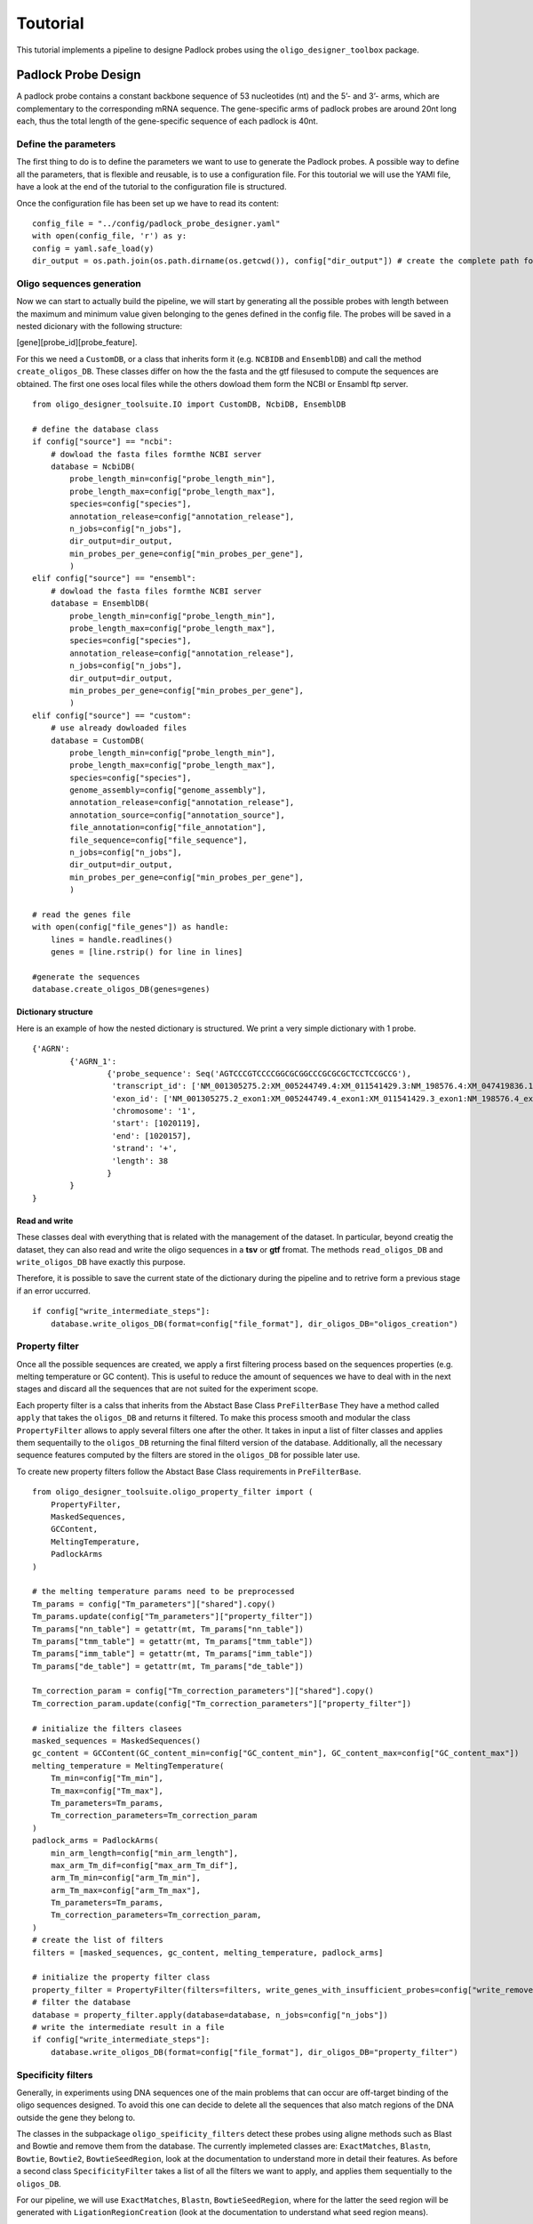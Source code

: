 Toutorial
==================================
This tutorial implements a pipeline to designe Padlock probes using the ``oligo_designer_toolbox`` package.


Padlock Probe Design
--------------------

A padlock probe contains a constant backbone sequence of 53 nucleotides
(nt) and the 5’- and 3’- arms, which are complementary to the
corresponding mRNA sequence. The gene-specific arms of padlock probes
are around 20nt long each, thus the total length of the gene-specific
sequence of each padlock is 40nt.

Define the parameters
`````````````````````

The first thing to do is to define the parameters we want to use to generate the Padlock probes.
A possible way to define all the parameters, that is flexible and reusable, is to use a configuration file.
For this toutorial we will use the YAMl file,
have a look at the end of the tutorial to the configuration file is structured.

Once the configuration file has been set up we have to read its content:

::

    config_file = "../config/padlock_probe_designer.yaml"
    with open(config_file, 'r') as y:
    config = yaml.safe_load(y)
    dir_output = os.path.join(os.path.dirname(os.getcwd()), config["dir_output"]) # create the complete path for teh output directory

Oligo sequences generation
``````````````````````````

Now we can start to actually build the pipeline, we will start by generating all the possible probes with length between the maximum and minimum value given belonging to the genes defined in the config file. The probes will be saved in a nested dicionary with the following structure:

[gene][probe_id][probe_feature].

For this we need a ``CustomDB``, or a class that inherits form it (e.g. ``NCBIDB`` and ``EnsemblDB``) and call the method ``create_oligos_DB``. These classes differ on how the the fasta and the gtf filesused to compute the sequences are obtained. The first one oses local files while the others dowload them form the NCBI or Ensambl ftp server.

::

	from oligo_designer_toolsuite.IO import CustomDB, NcbiDB, EnsemblDB

	# define the database class
	if config["source"] == "ncbi":
	    # dowload the fasta files formthe NCBI server
	    database = NcbiDB(
		probe_length_min=config["probe_length_min"],
		probe_length_max=config["probe_length_max"],
		species=config["species"],
		annotation_release=config["annotation_release"],
		n_jobs=config["n_jobs"],
		dir_output=dir_output,
		min_probes_per_gene=config["min_probes_per_gene"],
		)
	elif config["source"] == "ensembl":
	    # dowload the fasta files formthe NCBI server
	    database = EnsemblDB(
		probe_length_min=config["probe_length_min"],
		probe_length_max=config["probe_length_max"],
		species=config["species"],
		annotation_release=config["annotation_release"],
		n_jobs=config["n_jobs"],
		dir_output=dir_output,
		min_probes_per_gene=config["min_probes_per_gene"],
		)
	elif config["source"] == "custom":
	    # use already dowloaded files
	    database = CustomDB(
		probe_length_min=config["probe_length_min"],
		probe_length_max=config["probe_length_max"],
		species=config["species"],
		genome_assembly=config["genome_assembly"],
		annotation_release=config["annotation_release"],
		annotation_source=config["annotation_source"],
		file_annotation=config["file_annotation"],
		file_sequence=config["file_sequence"],
		n_jobs=config["n_jobs"],
		dir_output=dir_output,
		min_probes_per_gene=config["min_probes_per_gene"],
		)

	# read the genes file
	with open(config["file_genes"]) as handle:
	    lines = handle.readlines()
	    genes = [line.rstrip() for line in lines]

	#generate the sequences
	database.create_oligos_DB(genes=genes)


Dictionary structure
''''''''''''''''''''

Here is an example of how the nested dictionary is structured. We print a very simple dictionary with 1 probe.

::

	{'AGRN':
		{'AGRN_1':
			{'probe_sequence': Seq('AGTCCCGTCCCCGGCGCGGCCCGCGCGCTCCTCCGCCG'),
			 'transcript_id': ['NM_001305275.2:XM_005244749.4:XM_011541429.3:NM_198576.4:XM_047419836.1'],
			 'exon_id': ['NM_001305275.2_exon1:XM_005244749.4_exon1:XM_011541429.3_exon1:NM_198576.4_exon1:XM_047419836.1_exon1'],
			 'chromosome': '1',
			 'start': [1020119],
			 'end': [1020157],
			 'strand': '+',
			 'length': 38
			}
		}
	}

Read and write
''''''''''''''

These classes deal with everything that is related with the management of the dataset. In particular, beyond creatig the dataset, they can also read and write the oligo sequences in a **tsv** or **gtf** fromat. The methods ``read_oligos_DB`` and ``write_oligos_DB`` have exactly this purpose.

Therefore, it is possible to save the current state of the dictionary during the pipeline and to retrive form a previous stage if an error uccurred.

::

	if config["write_intermediate_steps"]:
	    database.write_oligos_DB(format=config["file_format"], dir_oligos_DB="oligos_creation")


Property filter
```````````````

Once all the possible sequences are created, we apply a first filtering process based on the sequences properties (e.g. melting temperature or GC content). This is useful to reduce the amount of sequences we have to deal with in the next stages and discard all the sequences that are not suited for the experiment scope.

Each property filter is a calss that inherits from the Abstact Base Class ``PreFilterBase`` They have a method called ``apply`` that takes the ``oligos_DB`` and returns it filtered. To make this process smooth and modular the class ``PropertyFilter`` allows to apply several filters one after the other. It takes in input a list of filter classes and applies them sequentailly to the ``oligos_DB`` returning the final filterd version of the database. Additionally, all the necessary sequence features computed by the filters are stored in the ``oligos_DB`` for possible later use.

To create new property filters follow the Abstact Base Class requirements in ``PreFilterBase``.


::

	from oligo_designer_toolsuite.oligo_property_filter import (
	    PropertyFilter,
	    MaskedSequences,
	    GCContent,
	    MeltingTemperature,
	    PadlockArms
	)

	# the melting temperature params need to be preprocessed
	Tm_params = config["Tm_parameters"]["shared"].copy()
	Tm_params.update(config["Tm_parameters"]["property_filter"])
	Tm_params["nn_table"] = getattr(mt, Tm_params["nn_table"])
	Tm_params["tmm_table"] = getattr(mt, Tm_params["tmm_table"])
	Tm_params["imm_table"] = getattr(mt, Tm_params["imm_table"])
	Tm_params["de_table"] = getattr(mt, Tm_params["de_table"])

	Tm_correction_param = config["Tm_correction_parameters"]["shared"].copy()
	Tm_correction_param.update(config["Tm_correction_parameters"]["property_filter"])

	# initialize the filters clasees
	masked_sequences = MaskedSequences()
	gc_content = GCContent(GC_content_min=config["GC_content_min"], GC_content_max=config["GC_content_max"])
	melting_temperature = MeltingTemperature(
	    Tm_min=config["Tm_min"],
	    Tm_max=config["Tm_max"],
	    Tm_parameters=Tm_params,
	    Tm_correction_parameters=Tm_correction_param
	)
	padlock_arms = PadlockArms(
	    min_arm_length=config["min_arm_length"],
	    max_arm_Tm_dif=config["max_arm_Tm_dif"],
	    arm_Tm_min=config["arm_Tm_min"],
	    arm_Tm_max=config["arm_Tm_max"],
	    Tm_parameters=Tm_params,
	    Tm_correction_parameters=Tm_correction_param,
	)
	# create the list of filters
	filters = [masked_sequences, gc_content, melting_temperature, padlock_arms]

	# initialize the property filter class
	property_filter = PropertyFilter(filters=filters, write_genes_with_insufficient_probes=config["write_removed_genes"])
	# filter the database
	database = property_filter.apply(database=database, n_jobs=config["n_jobs"])
	# write the intermediate result in a file
	if config["write_intermediate_steps"]:
	    database.write_oligos_DB(format=config["file_format"], dir_oligos_DB="property_filter")


Specificity filters
```````````````````

Generally, in experiments using DNA sequences one of the main problems that can occur are off-target binding of the oligo sequences designed. To avoid this one can decide to delete all the sequences that also match regions of the DNA outside the gene they belong to.

The classes in the subpackage ``oligo_speificity_filters`` detect these probes using aligne methods such as Blast and Bowtie and remove them from the database. The currently implemeted classes are: ``ExactMatches``, ``Blastn``, ``Bowtie``, ``Bowtie2``, ``BowtieSeedRegion``, look at the documentation to understand more in detail their features. As before a second class ``SpecificityFilter`` takes a list of all the filters we want to apply, and applies them sequentially to the ``oligos_DB``.

For our pipeline, we will use ``ExactMatches``, ``Blastn``, ``BowtieSeedRegion``, where for the latter the seed region will be generated with ``LigationRegionCreation`` (look at the documentation to understand what seed region means).

However, alignement methods need a reference fasta file to detect the off-target regions. The ``Custom_DB`` provides also the possibility to generate this reference region with the method ``create_reference_DB``.

**Remark:** in future versions the database classes will be split, one will deal only with the oligo sequences, while the other only the the reference.


::

	from oligo_designer_toolsuite.oligo_specificity_filter import (
	    SpecificityFilter,
	    ExactMatches,
	    LigationRegionCreation,
	    BowtieSeedRegion,
	    Blastn,
	)

	dir_specificity = os.path.join(dir_output, "specificity_temporary") # folder where the temporary files will be written

	# generate the reference
	database.create_reference_DB() # use standard parameters

	# intialize the filter classes
	exact_mathces = ExactMatches(dir_specificity=dir_specificity)
	seed_ligation = LigationRegionCreation(ligation_region_size=config["ligation_region_size"])
	seed_region = BowtieSeedRegion(dir_specificity=dir_specificity, seed_region_creation=seed_ligation)
	blastn = Blastn(
	    dir_specificity=dir_specificity,
	    word_size=config["word_size"],
	    percent_identity=config["percent_identity"],
	    coverage=config["coverage"],
	)
	filters = [exact_mathces, seed_region, blastn]

	# initialize the specificity filter class
	specificity_filter = SpecificityFilter(filters=filters, write_genes_with_insufficient_probes=config["write_removed_genes"])
	# filte r the database
	database = specificity_filter.apply(database=database, n_jobs=config["n_jobs"])
	# write the intermediate result
	if config["write_intermediate_steps"]:
	    database.write_oligos_DB(format=config["file_format"], dir_oligos_DB="specificity_filter")



Probeset generation
```````````````````

In the next step of the pipeline the probes will be choosen according to their theoretical efficiency in the experiment scope (e.g. how well they bind to the target in the DNA). Each probe will receive a score computed by a class that inherits from ``ProbeScoringBase``. Later, the sequences will be organized in sets and a class inheriting from ``SetScoringBase`` will give a general efficiency score to the set. At the end the best sets will be selected and sored.

It is required that the each array of sequences  contains probes that do not overlap. In fact, if two probes were overlapping, they would compete to bind to the same section of DNA and their efficiency would drop significantly. Therefore, it is extremely important to consider only sets of non-overlapping sequences.

The class ``ProbesetGenerator`` takes the scoring strategies and tries to find, among all the feasible non-overlapping sets of probes, the sets with the best efficiency scores. These sets will be save in a pandas DataFrame with the following structure:

+-------------+----------+----------+----------+-------+----------+-------------+-------------+-------+
| probeset_id | probe_0  | probe_1  | probe_2  |  ...  | probe_n  | set_score_1 | set_score_2 |  ...  |
+-------------+----------+----------+----------+-------+----------+-------------+-------------+-------+
| 0           | AGRN_184 | AGRN_133 | AGRN_832 |  ...  | AGRN_706 | 0.3445      | 1.2332      |  ...  |
+-------------+----------+----------+-----+----+-------+----------+-------------+-------------+-------+


::

	from oligo_designer_toolsuite.oligo_efficiency import(
	    PadlockProbeScoring,
	    PadlockSetScoring,
	)
	from oligo_designer_toolsuite.oligo_selection import ProbesetGenerator, padlock_heuristic_selection

	# initialize the scoring classes
	probes_scoring = PadlockProbeScoring(
	    Tm_min=config["Tm_min"],
	    Tm_opt=config["Tm_opt"],
	    Tm_max=config["Tm_max"],
	    GC_content_min=config["GC_content_min"],
	    GC_content_opt=config["GC_content_opt"],
	    GC_content_max=config["GC_content_max"],
	    Tm_weight=config["Tm_weight"],
	    GC_weight=config["GC_weight"],
	)
	set_scoring = PadlockSetScoring()

	# initialize the probeset generator class
	probeset_generator = ProbesetGenerator(
	    probeset_size=config["probeset_size"],
	    min_probeset_size=config["min_probeset_size"],
	    probes_scoring=probes_scoring,
	    set_scoring=set_scoring,
	    heurustic_selection=padlock_heuristic_selection,
	    write_genes_with_insufficient_probes=config["write_removed_genes"]
	)

	# generate the probeset
	database = probeset_generator.apply(database=database, n_sets=config["n_sets"], n_jobs=config["n_jobs"])
	# write the intermediate result
	if config["write_intermediate_steps"]:
	    database.write_probesets(dir_probesets="probesets")


Last step
`````````

	Once the best probesets are generated each experiment design might require (or not) an addtional step. In the case of the Padlock probe designer the last step consists in designing the final padlock probe sequences.

::

	from oligo_designer_toolsuite.experiment_specific import PadlockSequenceDesigner

	# preprocessing of themelting temperature parameters
	Tm_params = config["Tm_parameters"]["shared"].copy()
	Tm_params.update(config["Tm_parameters"]["detection_oligo"])
	Tm_params["nn_table"] = getattr(mt, Tm_params["nn_table"])
	Tm_params["tmm_table"] = getattr(mt, Tm_params["tmm_table"])
	Tm_params["imm_table"] = getattr(mt, Tm_params["imm_table"])
	Tm_params["de_table"] = getattr(mt, Tm_params["de_table"])

	Tm_correction_param = config["Tm_correction_parameters"]["shared"].copy()
	Tm_correction_param.update(config["Tm_correction_parameters"]["detection_oligo"])

	# initilize the padlock sequence designer class
	padlock_sequence_designer = PadlockSequenceDesigner(
	    detect_oligo_length_min=config["detect_oligo_length_min"],
	    detect_oligo_length_max=config["detect_oligo_length_max"],
	    detect_oligo_Tm_opt=config["detect_oligo_Tm_opt"],
	    Tm_parameters=Tm_params,
	    Tm_correction_parameters=Tm_correction_param
	)
	# generate the padlock sequence
	padlock_sequence_designer.design_padlocks(database=database)


Configuration File
------------------

::

	### General parameters
	dir_output: output # name of the directory where the output files will be written
	n_jobs: 12 # number of cores used to run the pipeline
	write_removed_genes: True # write in a file the removed genes
	write_intermediate_steps: True # writes the oligo sequences after each step of the pipeline
	file_format: tsv # fromat of the written files, can be "tas" or "gtf"


	### Parameters for genome and gene annotation
	# Which annotation should be used? Ensemble or NCBI?
	source: ncbi # available sources: 'ncbi', 'ensemble' or 'custom', if you use custom please provide file_gene_gtf and file_genome_fasta
	species: human # available species: human or mouse
	annotation_release: current # release number (e.g. 109 or 109.20211119 for ncbi) of annotation or 'current' to use most recent annotation release. Check out release numbers for NCBI at ftp.ncbi.nlm.nih.gov/refseq/H_sapiens/annotation/annotation_releases/ or for ensemble at ftp.ensembl.org/pub/
	min_probes_per_gene: 0 # minimum number of probes that a gene must have before it gets deleted
	# If 'custom' was choosen,  provide a gene annotation (gtf) and genome file (fasta), e.g. file_gene_gtf: ./data/Homo_sapiens.GRCh38.104.gtf and the relative information
	file_annotation: # ./data_ncbi/annotations/GCF_000001405.39_GRCh38.p13_genomic.gtf
	file_sequence: # ./data_ncbi/annotations/GCF_000001405.39_GRCh38.p13_genomic.fna
	genome_assembly: GRCh38.p14
	annotation_source: NCBI



	### Parameters for oligo sequences generation
	probe_length_min: 38 #min length of probes
	probe_length_max: 45 #max length of probes
	file_genes: ../data/genes_ncbi_10.txt # file with a list the genes used to generate the oligos sequences, set as None if al the genes are used


	### Parameters for the property filers
	GC_content_min: 40 #minimum GC content of probes
	GC_content_max: 60 #maximum GC content of probes
	Tm_min: 52 #55 #minimum melting temperature of probes
	Tm_max: 67 #63 #maximum melting temperature of probes
	# probe arms
	min_arm_length: 10 #min length of each arm
	max_arm_Tm_dif: 2 #maximum melting temperature difference of both arms
	arm_Tm_min: 38 #41 #minimum melting temperature of each arm (difference shouldn't be higher than 5! But range is not super important, the lower the better)
	arm_Tm_max: 49 #46 #maximum melting temperature of each arm


	### Parameters for the specificity filters
	# Blastn parameters
	word_size: 10 #word size for the blastn seed (exact match to target)
	coverage: 50 #minimum coverage between probes and target sequence, ranging from 0 to 100% (full coverage)
	percent_identity: 80 #maximum similarity between probes and target sequences, ranging from 0 to 100% (no missmatch)
	ligation_region_size: 10 #coverage between probes and target sequence should not span region around ligation site (e.g. ligation_region = 5 would correspond to -4 to +5 nt around ligation site), if ligation_region = 0, omit this requirement




	### Parameters for the oligo efficiency
	# Here also Tm_min, Tm_max, GC_content_min, GC_content_max are used, but have been defined before
	Tm_opt: 60 #60 #optimal melting temperature of probes
	GC_content_opt: 50 #optimal GC content of probes
	Tm_weight: 1 # weight of the Tm of the probe in the efficiency score
	GC_weight: 1 # weight of the GC content of the probe in the efficiency score




	### Parameters for the probesets generation
	probeset_size: 5 #ideal number of probes per probeset
	min_probeset_size: 2 #minimum number of probes per probeset
	n_sets: 100 # maximum number of sets per gene


	### Parameters for the padlock detection oligo design
	detect_oligo_length_min: 18 # min length of detection oligo
	detect_oligo_length_max: 25 # max length of detection oligo
	detect_oligo_Tm_opt: 32 # optimal melting temperature of detection oligo



	### Shared parameters
	# The melting temperature is used in 2 different stages (property filters and padlock detection oligo design), where a few parameters are shared and the others differ.
	# parameters for melting temperature -> for more information on parameters, see: https://biopython.org/docs/1.75/api/Bio.SeqUtils.MeltingTemp.html#Bio.SeqUtils.MeltingTemp.Tm_NN
	Tm_parameters:
	    shared:
		check: True
		strict: True
		c_seq: null
		shift: 0
		nn_table: DNA_NN3
		tmm_table: DNA_TMM1
		imm_table: DNA_IMM1
		de_table: DNA_DE1
		dnac1: 50 #[nM]
		dnac2: 0
		selfcomp: False
		dNTPs: 0
		saltcorr: 7
	    property_filter:
		Na: 1.25 #[mM]
		K: 75 #[mM]
		Tris: 20 #[mM]
		Mg: 10 #[mM]
	    detection_oligo:
		Na: 39 #[mM]
		K: 0 #[mM]
		Tris: 0 #[mM]
		Mg: 0 #[mM]

	Tm_correction_parameters:
	    shared:
		DMSO: 0
		DMSOfactor: 0.75
		fmdfactor: 0.65
		fmdmethod: 1
		GC: null
	    property_filter:
		fmd: 20
	    detection_oligo:
		fmd: 30
